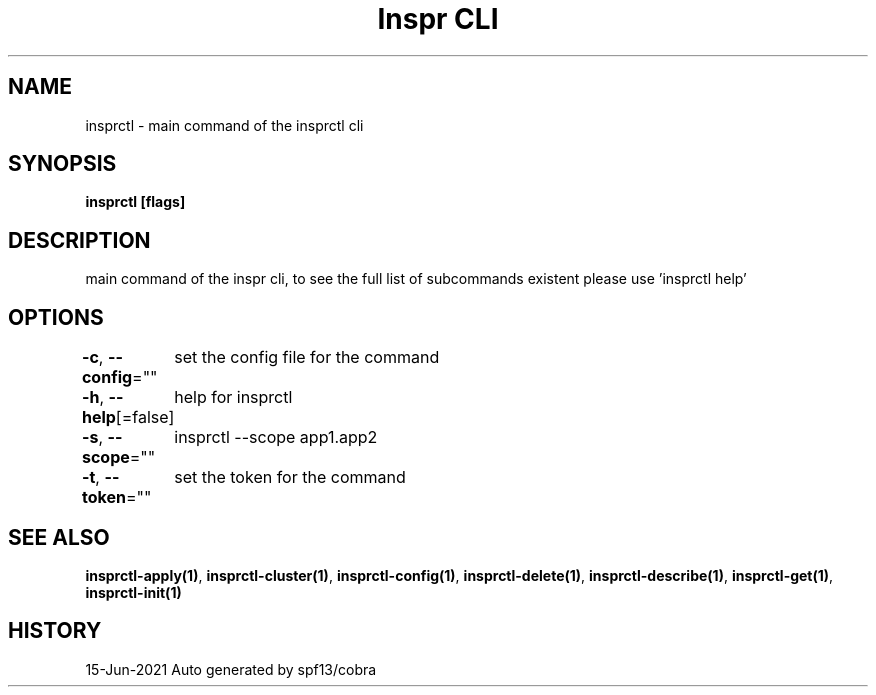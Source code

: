 .nh
.TH "Inspr CLI" "1" "Jun 2021" "Auto generated by spf13/cobra" ""

.SH NAME
.PP
insprctl \- main command of the insprctl cli


.SH SYNOPSIS
.PP
\fBinsprctl [flags]\fP


.SH DESCRIPTION
.PP
main command of the inspr cli, to see the full list of subcommands existent please use 'insprctl help'


.SH OPTIONS
.PP
\fB\-c\fP, \fB\-\-config\fP=""
	set the config file for the command

.PP
\fB\-h\fP, \fB\-\-help\fP[=false]
	help for insprctl

.PP
\fB\-s\fP, \fB\-\-scope\fP=""
	insprctl  \-\-scope app1.app2

.PP
\fB\-t\fP, \fB\-\-token\fP=""
	set the token for the command


.SH SEE ALSO
.PP
\fBinsprctl\-apply(1)\fP, \fBinsprctl\-cluster(1)\fP, \fBinsprctl\-config(1)\fP, \fBinsprctl\-delete(1)\fP, \fBinsprctl\-describe(1)\fP, \fBinsprctl\-get(1)\fP, \fBinsprctl\-init(1)\fP


.SH HISTORY
.PP
15\-Jun\-2021 Auto generated by spf13/cobra
